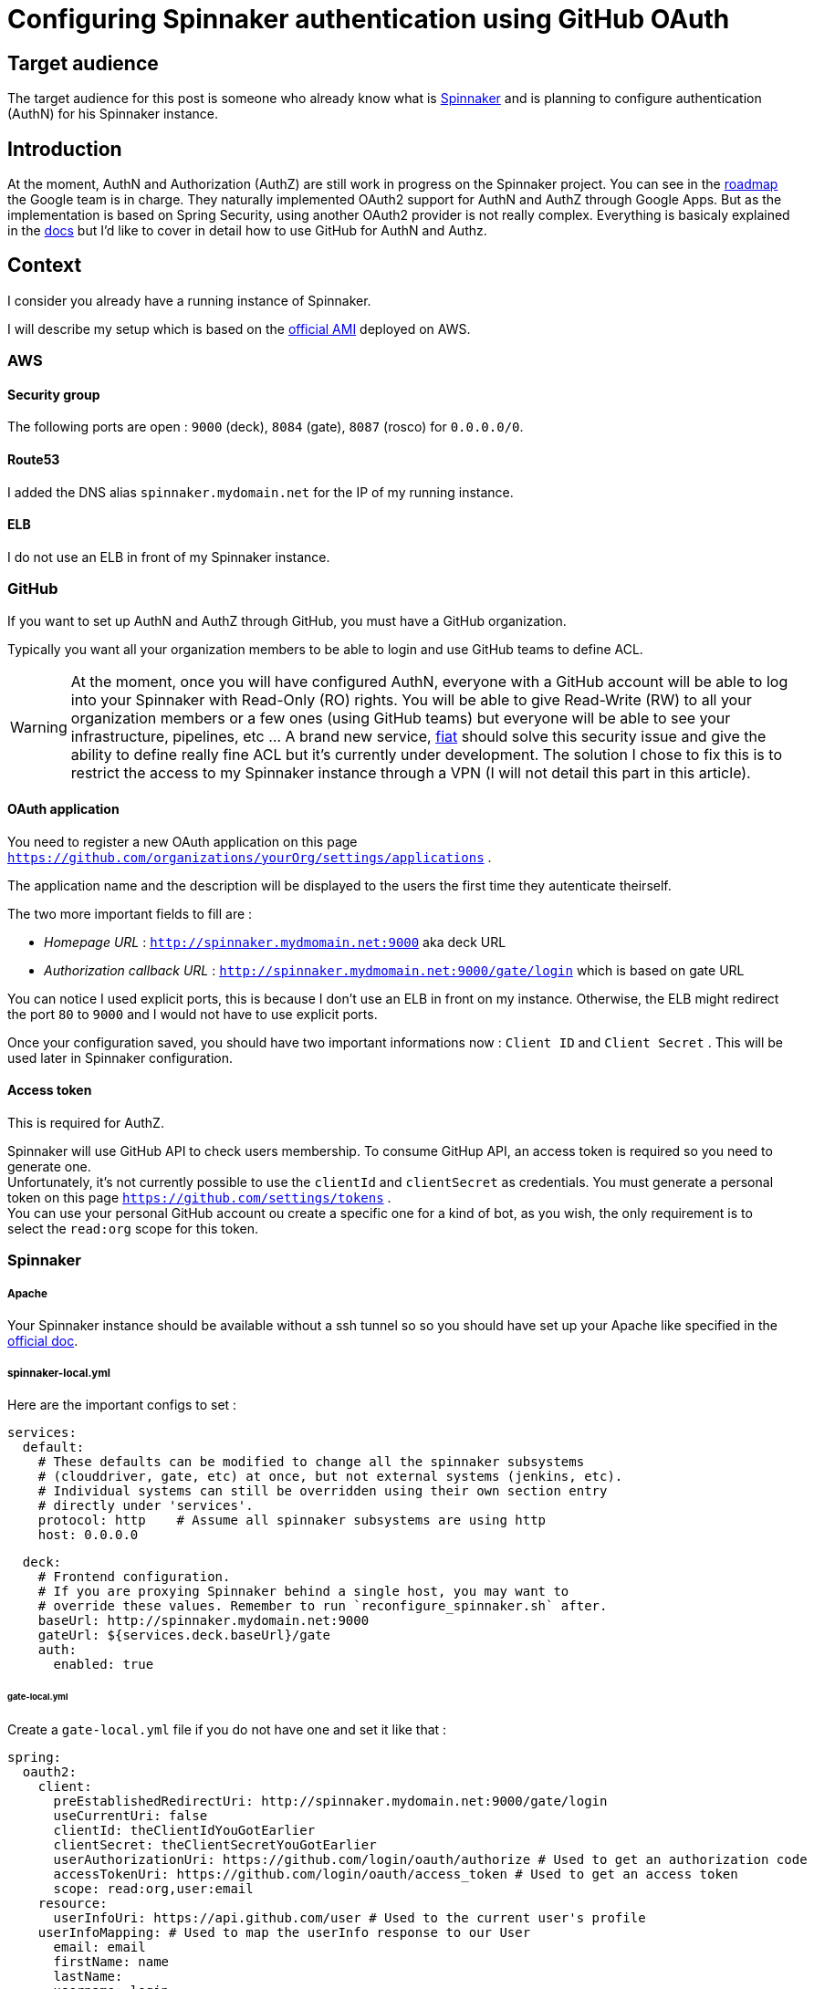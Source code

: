 = Configuring Spinnaker authentication using GitHub OAuth
:published_at: 2016-07-08
:hp-tags: Spinnaker, OAuth,

== Target audience
The target audience for this post is someone who already know what is link:http://www.spinnaker.io[Spinnaker] and is planning to configure authentication (AuthN) for his Spinnaker instance.

== Introduction
At the moment, AuthN and Authorization (AuthZ) are still work in progress on the Spinnaker project. You can see in the link:http://www.spinnaker.io/docs/roadmap[roadmap] the Google team is in charge. They naturally implemented OAuth2 support for AuthN and AuthZ through Google Apps. But as the implementation is based on Spring Security, using another OAuth2 provider is not really complex. 
Everything is basicaly explained in the link:http://www.spinnaker.io/docs/securing-spinnaker#section-oauth-2-0[docs] but I'd like to cover in detail how to use GitHub for AuthN and Authz.

== Context
I consider you already have a running instance of Spinnaker.

I will describe my setup which is based on the link:http://www.spinnaker.io/docs/amazon-ami-ids[official AMI] deployed on AWS.

=== AWS
==== Security group
The following ports are open : `9000` (deck), `8084` (gate), `8087` (rosco) for `0.0.0.0/0`.

==== Route53
I added the DNS alias `spinnaker.mydomain.net` for the IP of my running instance.

==== ELB
I do not use an ELB in front of my Spinnaker instance.

=== GitHub
If you want to set up AuthN and AuthZ through GitHub, you must have a GitHub organization.

Typically you want all your organization members to be able to login and use GitHub teams to define ACL.

WARNING: At the moment, once you will have configured AuthN, everyone with a GitHub account will be able to log into your Spinnaker with Read-Only (RO) rights. You will be able to give Read-Write (RW) to all your organization members or a few ones (using GitHub teams) but everyone will be able to see your infrastructure, pipelines, etc ... A brand new service, link:https://github.com/spinnaker/fiat[fiat] should solve this security issue and give the ability to define really fine ACL but it's currently under development. The solution I chose to fix this is to restrict the access to my Spinnaker instance through a VPN (I will not detail this part in this article).

==== OAuth application
You need to register a new OAuth application on this page `https://github.com/organizations/yourOrg/settings/applications` .

The application name and the description will be displayed to the users the first time they autenticate theirself.

The two more important fields to fill are :

 * _Homepage URL_ : `http://spinnaker.mydmomain.net:9000` aka deck URL
 * _Authorization callback URL_ : `http://spinnaker.mydmomain.net:9000/gate/login` which is based on gate URL
 
You can notice I used explicit ports, this is because I don't use an ELB in front on my instance. Otherwise, the ELB might redirect the port `80` to `9000` and I would not have to use explicit ports.

Once your configuration saved, you should have two important informations now : `Client ID` and `Client Secret` . This will be used later in Spinnaker configuration.

==== Access token
This is required for AuthZ.

Spinnaker will use GitHub API to check users membership. To consume GitHup API, an access token is required so you need to generate one. +
Unfortunately, it's not currently possible to use the `clientId` and `clientSecret` as credentials. You must generate a personal token on this page `https://github.com/settings/tokens` . +
You can use your personal GitHub account ou create a specific one for a kind of bot, as you wish, the only requirement is to select the `read:org` scope for this token. 

=== Spinnaker
===== Apache
Your Spinnaker instance should be available without a ssh tunnel so so you should have set up your Apache like specified in the link:http://www.spinnaker.io/docs/troubleshooting-guide#section-why-can-t-i-access-spinnaker-using-my-machine-s-ip-addr-or-hostname-[official doc].

===== spinnaker-local.yml
Here are the important configs to set :
```
services:
  default:
    # These defaults can be modified to change all the spinnaker subsystems
    # (clouddriver, gate, etc) at once, but not external systems (jenkins, etc).
    # Individual systems can still be overridden using their own section entry
    # directly under 'services'.
    protocol: http    # Assume all spinnaker subsystems are using http
    host: 0.0.0.0   
```

```
  deck:
    # Frontend configuration.
    # If you are proxying Spinnaker behind a single host, you may want to
    # override these values. Remember to run `reconfigure_spinnaker.sh` after.
    baseUrl: http://spinnaker.mydomain.net:9000
    gateUrl: ${services.deck.baseUrl}/gate
    auth:
      enabled: true
```

====== gate-local.yml
Create a `gate-local.yml` file if you do not have one and set it like that :

```
spring:
  oauth2:
    client:
      preEstablishedRedirectUri: http://spinnaker.mydomain.net:9000/gate/login
      useCurrentUri: false
      clientId: theClientIdYouGotEarlier
      clientSecret: theClientSecretYouGotEarlier
      userAuthorizationUri: https://github.com/login/oauth/authorize # Used to get an authorization code
      accessTokenUri: https://github.com/login/oauth/access_token # Used to get an access token
      scope: read:org,user:email
    resource:
      userInfoUri: https://api.github.com/user # Used to the current user's profile
    userInfoMapping: # Used to map the userInfo response to our User
      email: email
      firstName: name
      lastName:
      username: login
auth:
  groupMembership:
    service: github
    github:
      organization: yourOrganization
      baseUrl: https://api.github.com
      access_token: theTokenYouGotEarlier
```



